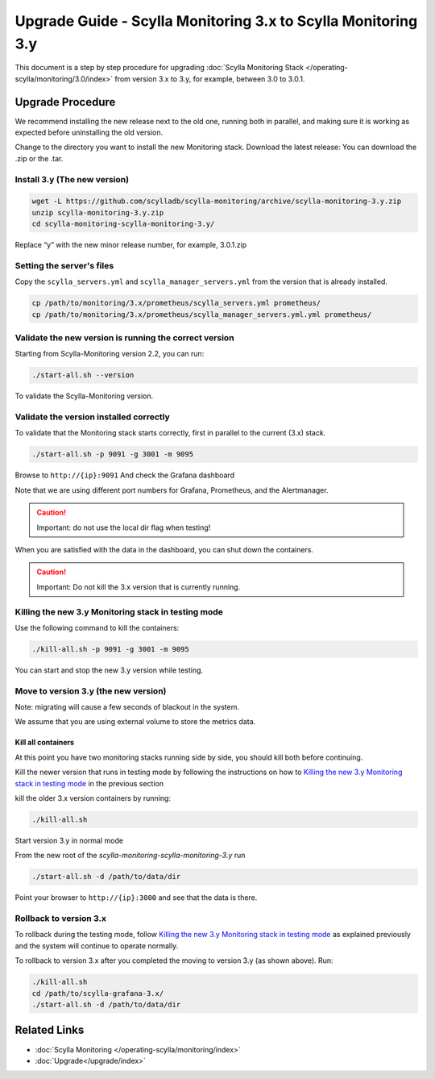 ==============================================================
Upgrade Guide - Scylla Monitoring 3.x to Scylla Monitoring 3.y
==============================================================

This document is a step by step procedure for upgrading :doc:`Scylla Monitoring Stack </operating-scylla/monitoring/3.0/index>` from version 3.x to 3.y, for example, between 3.0 to 3.0.1.



Upgrade Procedure
=================

We recommend installing the new release next to the old one, running both in parallel, and making sure it is working as expected before uninstalling the old version.

Change to the directory you want to install the new Monitoring stack.
Download the latest release:
You can download the .zip or the .tar.

Install 3.y (The new version)
-----------------------------

.. code-block:: bash

                wget -L https://github.com/scylladb/scylla-monitoring/archive/scylla-monitoring-3.y.zip
                unzip scylla-monitoring-3.y.zip
                cd scylla-monitoring-scylla-monitoring-3.y/

Replace “y” with the new minor release number, for example, 3.0.1.zip

Setting the server's files
--------------------------

Copy the ``scylla_servers.yml`` and ``scylla_manager_servers.yml`` from the version that is already installed.

.. code-block:: bash

                cp /path/to/monitoring/3.x/prometheus/scylla_servers.yml prometheus/
                cp /path/to/monitoring/3.x/prometheus/scylla_manager_servers.yml.yml prometheus/

Validate the new version is running the correct version
-------------------------------------------------------

Starting from Scylla-Monitoring version 2.2, you can run:

.. code-block:: bash

                ./start-all.sh --version

To validate the Scylla-Monitoring version.


Validate the version installed correctly
----------------------------------------

To validate that the Monitoring stack starts correctly, first in parallel to the current (3.x) stack.

.. code-block:: bash

                ./start-all.sh -p 9091 -g 3001 -m 9095

Browse to ``http://{ip}:9091``
And check the Grafana dashboard

Note that we are using different port numbers for Grafana, Prometheus, and the Alertmanager.

.. caution::

   Important: do not use the local dir flag when testing!

When you are satisfied with the data in the dashboard, you can shut down the containers.

.. caution::

   Important: Do not kill the 3.x version that is currently running.

Killing the new 3.y Monitoring stack in testing mode
----------------------------------------------------

Use the following command to kill the containers:

.. code-block:: bash

                ./kill-all.sh -p 9091 -g 3001 -m 9095

You can start and stop the new 3.y version while testing.

Move to version 3.y (the new version)
-------------------------------------

Note: migrating will cause a few seconds of blackout in the system.

We assume that you are using external volume to store the metrics data.

Kill all containers
^^^^^^^^^^^^^^^^^^^

At this point you have two monitoring stacks running side by side, you should kill both before
continuing.

Kill the newer version that runs in testing mode by following the instructions on how to `Killing the new 3.y Monitoring stack in testing mode`_
in the previous section

kill the older 3.x version containers by running:

.. code-block:: bash

                ./kill-all.sh

Start version 3.y in normal mode


From the new root of the `scylla-monitoring-scylla-monitoring-3.y` run

.. code-block:: bash

                ./start-all.sh -d /path/to/data/dir


Point your browser to ``http://{ip}:3000`` and see that the data is there.

Rollback to version 3.x
-----------------------


To rollback during the testing mode, follow `Killing the new 3.y Monitoring stack in testing mode`_ as explained previously
and the system will continue to operate normally.

To rollback to version 3.x after you completed the moving to version 3.y (as shown above).
Run:

.. code-block:: bash

                ./kill-all.sh
                cd /path/to/scylla-grafana-3.x/
                ./start-all.sh -d /path/to/data/dir

Related Links
=============

* :doc:`Scylla Monitoring </operating-scylla/monitoring/index>`
* :doc:`Upgrade</upgrade/index>`

